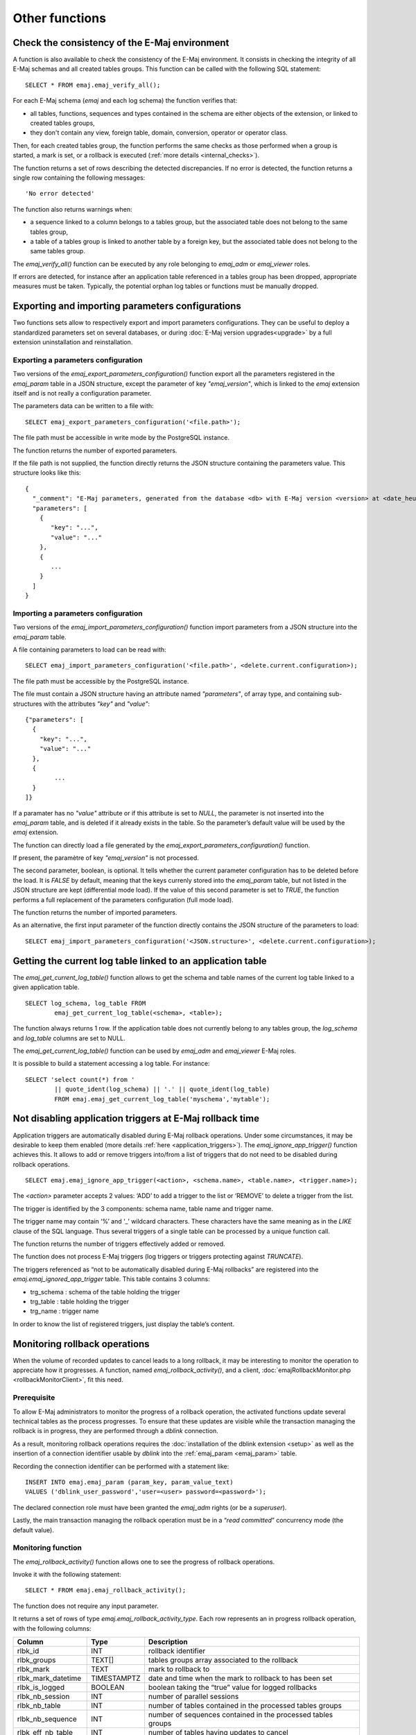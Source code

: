 Other functions
===============

.. _emaj_verify_all:

Check the consistency of the E-Maj environment
----------------------------------------------

A function is also available to check the consistency of the E-Maj environment. 
It consists in checking the integrity of all E-Maj schemas and all created tables groups. This function can be called with the following SQL statement::

   SELECT * FROM emaj.emaj_verify_all();

For each E-Maj schema (*emaj* and each log schema) the function verifies that:

* all tables, functions, sequences and types contained in the schema are either objects of the extension, or linked to created tables groups,
* they don't contain any view, foreign table, domain, conversion, operator or operator class.

Then, for each created tables group, the function performs the same checks as those performed when a group is started, a mark is set, or a rollback is executed (:ref:`more details <internal_checks>`).

The function returns a set of rows describing the detected discrepancies. If no error is detected, the function returns a single row containing the following messages::

   'No error detected'

The function also returns warnings when:

* a sequence linked to a column belongs to a tables group, but the associated table does not belong to the same tables group,
* a table of a tables group is linked to another table by a foreign key, but the associated table does not belong to the same tables group.

The *emaj_verify_all()* function can be executed by any role belonging to *emaj_adm* or *emaj_viewer* roles.

If errors are detected, for instance after an application table referenced in a tables group has been dropped, appropriate measures must be taken. Typically, the potential orphan log tables or functions must be manually dropped. 

.. _export_import_param_conf:

Exporting and importing parameters configurations
-------------------------------------------------

Two functions sets allow to respectively export and import parameters configurations. They can be useful to deploy a standardized parameters set on several databases, or during :doc:`E-Maj version upgrades<upgrade>` by a full extension uninstallation and reinstallation.

.. _export_param_conf:

Exporting a parameters configuration
^^^^^^^^^^^^^^^^^^^^^^^^^^^^^^^^^^^^

Two versions of the *emaj_export_parameters_configuration()* function export all the parameters registered in the *emaj_param* table in a JSON structure, except the parameter of key *"emaj_version"*, which is linked to the *emaj* extension itself and is not really a configuration parameter.

The parameters data can be written to a file with::

   SELECT emaj_export_parameters_configuration('<file.path>');

The file path must be accessible in write mode by the PostgreSQL instance.

The function returns the number of exported parameters.

If the file path is not supplied, the function directly returns the JSON structure containing the parameters value. This structure looks like this::

   {
     "_comment": "E-Maj parameters, generated from the database <db> with E-Maj version <version> at <date_heure>",
     "parameters": [
       {
          "key": "...",
          "value": "..."
       },
       {
          ...
       }
     ]
   }

.. _import_param_conf:

Importing a parameters configuration
^^^^^^^^^^^^^^^^^^^^^^^^^^^^^^^^^^^^

Two versions of the *emaj_import_parameters_configuration()* function import parameters from a JSON structure into the *emaj_param* table.

A file containing parameters to load can be read with::

   SELECT emaj_import_parameters_configuration('<file.path>', <delete.current.configuration>);

The file path must be accessible by the PostgreSQL instance.

The file must contain a JSON structure having an attribute named *"parameters"*, of array type, and containing sub-structures with the attributes *"key"* and *"value"*::

   {"parameters": [
     {
       "key": "...",
       "value": "..."
     },
     {
   	   ...
     }
   ]}

If a paramater has no *"value"* attribute or if this attribute is set to *NULL*, the parameter is not inserted into the *emaj_param* table, and is deleted if it already exists in the table. So the parameter’s default value will be used by the *emaj* extension.

The function can directly load a file generated by the *emaj_export_parameters_configuration()* function.

If present, the paramètre of key *"emaj_version"* is not processed.

The second parameter, boolean, is optional. It tells whether the current parameter configuration has to be deleted before the load. It is *FALSE* by default, meaning that the keys currenly stored into the *emaj_param* table, but not listed in the JSON structure are kept (differential mode load). If the value of this second parameter is set to *TRUE*, the function performs a full replacement of the parameters configuration (full mode load).

The function returns the number of imported parameters.

As an alternative, the first input parameter of the function directly contains the JSON structure of the parameters to load::

   SELECT emaj_import_parameters_configuration('<JSON.structure>', <delete.current.configuration>);

.. _emaj_get_current_log_table:

Getting the current log table linked to an application table
------------------------------------------------------------

The *emaj_get_current_log_table()* function allows to get the schema and table names of the current log table linked to a given application table. ::

	SELECT log_schema, log_table FROM
		emaj_get_current_log_table(<schema>, <table>);

The function always returns 1 row. If the application table does not currently belong to any tables group, the *log_schema* and *log_table* columns are set to NULL.

The *emaj_get_current_log_table()* function can be used by *emaj_adm* and *emaj_viewer* E-Maj roles.

It is possible to build a statement accessing a log table. For instance::

	SELECT 'select count(*) from '
		|| quote_ident(log_schema) || '.' || quote_ident(log_table)
		FROM emaj.emaj_get_current_log_table('myschema','mytable');

.. _emaj_ignore_app_trigger:

Not disabling application triggers at E-Maj rollback time
---------------------------------------------------------

Application triggers are automatically disabled during E-Maj rollback operations. Under some circumstances, it may be desirable to keep them enabled (more details :ref:`here <application_triggers>`). The *emaj_ignore_app_trigger()* function achieves this. It allows to add or remove triggers into/from a list of triggers that do not need to be disabled during rollback operations. ::

	SELECT emaj.emaj_ignore_app_trigger(<action>, <schema.name>, <table.name>, <trigger.name>);

The *<action>* parameter accepts 2 values: ‘ADD’ to add a trigger to the list or ‘REMOVE’ to delete a trigger from the list.

The trigger is identified by the 3 components: schema name, table name and trigger name.

The trigger name may contain ‘%’ and ‘_’ wildcard characters. These characters have the same meaning as in the *LIKE* clause of the SQL language. Thus several triggers of a single table can be processed by a unique function call.

The function returns the number of triggers effectively added or removed.

The function does not process E-Maj triggers (log triggers or triggers protecting against *TRUNCATE*).

The triggers referenced as “not to be automatically disabled during E-Maj rollbacks” are registered into the *emaj.emaj_ignored_app_trigger* table. This table contains 3 columns:

* trg_schema : schema of the table holding the trigger
* trg_table : table holding the trigger
* trg_name : trigger name

In order to know the list of registered triggers, just display the table’s content.

.. _emaj_rollback_activity:

Monitoring rollback operations
------------------------------

When the volume of recorded updates to cancel leads to a long rollback, it may be interesting to monitor the operation to appreciate how it progresses. A function, named *emaj_rollback_activity()*, and a client, :doc:`emajRollbackMonitor.php <rollbackMonitorClient>`, fit this need. 

Prerequisite
^^^^^^^^^^^^

To allow E-Maj administrators to monitor the progress of a rollback operation, the activated functions update several technical tables as the process progresses. To ensure that these updates are visible while the transaction managing the rollback is in progress, they are performed through a *dblink* connection.

As a result, monitoring rollback operations requires the :doc:`installation of the dblink extension <setup>` as well as the insertion of a connection identifier usable by *dblink* into the :ref:`emaj_param <emaj_param>` table.

Recording the connection identifier can be performed with a statement like::

   INSERT INTO emaj.emaj_param (param_key, param_value_text) 
   VALUES ('dblink_user_password','user=<user> password=<password>');

The declared connection role must have been granted the *emaj_adm* rights (or be a *superuser*).

Lastly, the main transaction managing the rollback operation must be in a “*read committed*” concurrency mode (the default value).

Monitoring function
^^^^^^^^^^^^^^^^^^^

The *emaj_rollback_activity()* function allows one to see the progress of rollback operations.

Invoke it with the following statement::

   SELECT * FROM emaj.emaj_rollback_activity();

The function does not require any input parameter.

It returns a set of rows of type *emaj.emaj_rollback_activity_type*. Each row represents an in progress rollback operation, with the following columns:

+---------------------+-------------+---------------------------------------------------------------+
| Column              | Type        | Description                                                   |
+=====================+=============+===============================================================+
| rlbk_id             | INT         | rollback identifier                                           |
+---------------------+-------------+---------------------------------------------------------------+
| rlbk_groups         | TEXT[]      | tables groups array associated to the rollback                |
+---------------------+-------------+---------------------------------------------------------------+
| rlbk_mark           | TEXT        | mark to rollback to                                           |
+---------------------+-------------+---------------------------------------------------------------+
| rlbk_mark_datetime  | TIMESTAMPTZ | date and time when the mark to rollback to has been set       |
+---------------------+-------------+---------------------------------------------------------------+
| rlbk_is_logged      | BOOLEAN     | boolean taking the “true” value for logged rollbacks          |
+---------------------+-------------+---------------------------------------------------------------+
| rlbk_nb_session     | INT         | number of parallel sessions                                   |
+---------------------+-------------+---------------------------------------------------------------+
| rlbk_nb_table       | INT         | number of tables contained in the processed tables groups     |
+---------------------+-------------+---------------------------------------------------------------+
| rlbk_nb_sequence    | INT         | number of sequences contained in the processed tables groups  |
+---------------------+-------------+---------------------------------------------------------------+
| rlbk_eff_nb_table   | INT         | number of tables having updates to cancel                     |
+---------------------+-------------+---------------------------------------------------------------+
| rlbk_status         | ENUM        | rollback operation state                                      |
+---------------------+-------------+---------------------------------------------------------------+
| rlbk_start_datetime | TIMESTAMPTZ | rollback operation start timestamp                            |
+---------------------+-------------+---------------------------------------------------------------+
| rlbk_elapse         | INTERVAL    | elapse time spent since the rollback operation start          |
+---------------------+-------------+---------------------------------------------------------------+
| rlbk_remaining      | INTERVAL    | estimated remaining duration                                  |
+---------------------+-------------+---------------------------------------------------------------+
| rlbk_completion_pct | SMALLINT    | estimated percentage of the completed work                    |
+---------------------+-------------+---------------------------------------------------------------+

An in progress rollback operation is in one of the following state:

* PLANNING : the operation is in its initial planning phase,
* LOCKING : the operation is setting locks,
* EXECUTING : the operation is currently executing one of the planned steps.

If the functions executing rollback operations cannot use *dblink* connections (extension not installed, missing or incorrect connection parameters,...), the *emaj_rollback_activity()* does not return any rows.

The remaining duration estimate is approximate. Its precision is similar to the precision of the :ref:`emaj_estimate_rollback_group() <emaj_estimate_rollback_group>` function.

.. _emaj_cleanup_rollback_state:

Updating rollback operations state
----------------------------------

The *emaj_rlbk* technical table and its derived tables contain the history of E-Maj rollback operations.

When rollback functions cannot use *dblink* connections, all updates of these technical tables are all performed inside a single transaction. Therefore:

* any rollback operation that has not been completed is invisible in these technical tables,
* any rollback operation that has been validated is visible in these technical tables with a “*COMMITTED*” state.

When rollback functions can use *dblink* connections, all updates of *emaj_rlbk* and its related tables are performed in autonomous transactions. In this working mode, rollback functions leave the operation in a “*COMPLETED*” state when finished. A dedicated internal function is in charge of transforming the “*COMPLETED*” operations either into a “*COMMITTED*” state or into an “*ABORTED*” state, depending on how the main rollback transaction has ended. This function is automatically called when a new mark is set and when the rollback monitoring function is used.

If the E-Maj administrator wishes to check the status of recently executed rollback operations, he can use the *emaj_cleanup_rollback_state()* function at any time::

   SELECT emaj.emaj_cleanup_rollback_state();

The function returns the number of modified rollback operations.

.. _emaj_disable_protection_by_event_triggers:
.. _emaj_enable_protection_by_event_triggers:

Deactivating or reactivating event triggers
-------------------------------------------

The E-Maj extension installation procedure activates :ref:`event triggers <event_triggers>` to protect it. Normally, these triggers must remain in their state. But if the E-Maj administrator needs to deactivate and the reactivate them, he can use 2 dedicated functions.

To deactivate the existing event triggers::

   SELECT emaj.emaj_disable_protection_by_event_triggers();

The function returns the number of deactivated event triggers (this value depends on the installed PostgreSQL version).

To reactivate existing event triggers::

   SELECT emaj.emaj_enable_protection_by_event_triggers();

The function returns the number of reactivated event triggers.

